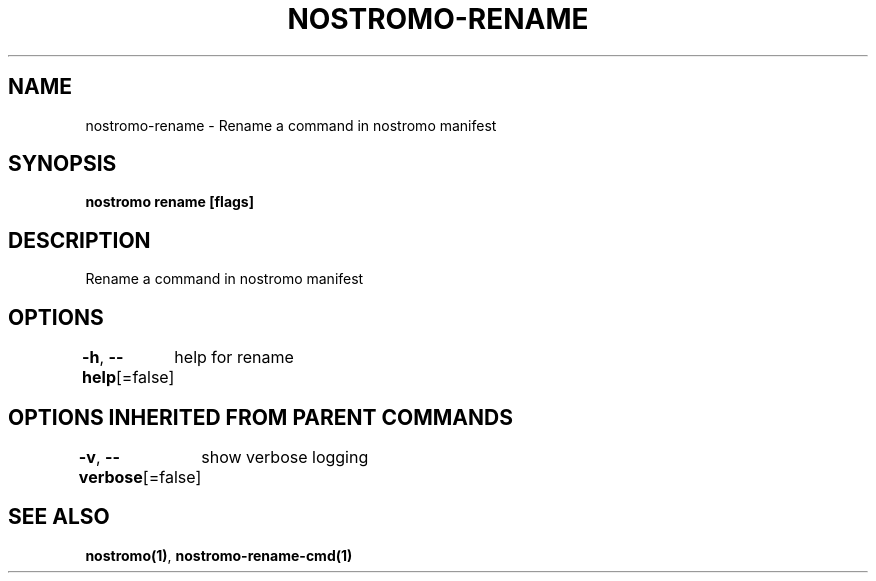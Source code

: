 .nh
.TH "NOSTROMO-RENAME" "1" "Oct 2023" "nostromo 0.12.0" "nostromo manual"

.SH NAME
.PP
nostromo-rename - Rename a command in nostromo manifest


.SH SYNOPSIS
.PP
\fBnostromo rename [flags]\fP


.SH DESCRIPTION
.PP
Rename a command in nostromo manifest


.SH OPTIONS
.PP
\fB-h\fP, \fB--help\fP[=false]
	help for rename


.SH OPTIONS INHERITED FROM PARENT COMMANDS
.PP
\fB-v\fP, \fB--verbose\fP[=false]
	show verbose logging


.SH SEE ALSO
.PP
\fBnostromo(1)\fP, \fBnostromo-rename-cmd(1)\fP
